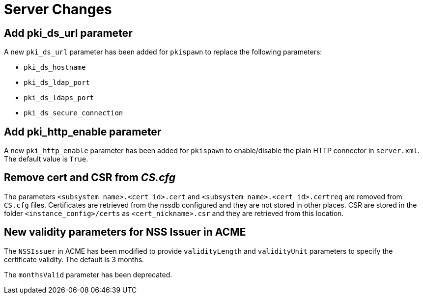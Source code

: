 = Server Changes =

== Add pki_ds_url parameter ==

A new `pki_ds_url` parameter has been added for `pkispawn` to replace the following parameters:

* `pki_ds_hostname`
* `pki_ds_ldap_port`
* `pki_ds_ldaps_port`
* `pki_ds_secure_connection`

== Add pki_http_enable parameter ==

A new `pki_http_enable` parameter has been added for `pkispawn`
to enable/disable the plain HTTP connector in `server.xml`.
The default value is `True`.

== Remove cert and CSR from _CS.cfg_ ==

The parameters `<subsystem_name>.<cert_id>.cert` and `<subsystem_name>.<cert_id>.certreq` are removed from `CS.cfg` files.
Certificates are retrieved from the nssdb configured and they are not stored in other places.
CSR are stored in the folder `<instance_config>/certs` as `<cert_nickname>.csr` and they are retrieved from this location.

== New validity parameters for NSS Issuer in ACME ==

The `NSSIssuer` in ACME has been modified to provide `validityLength`
and `validityUnit` parameters to specify the certificate validity.
The default is 3 months.

The `monthsValid` parameter has been deprecated.
